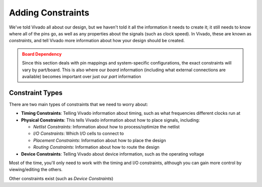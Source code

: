 Adding Constraints
==========================================================================

We've told Vivado all about our design, but we haven't told it all
the information it needs to create it; it still needs to know where
all of the pins go, as well as any properties about the signals (such
as clock speed). In Vivado, these are known as *constraints*, and
tell Vivado more information about how your design should be
created.

.. admonition:: Board Dependency
   :class: warning

   Since this section deals with pin mappings and system-specific
   configurations, the exact constraints will vary by part/board.
   This is also where our *board* information (including what
   external connections are available) becomes important over just
   our *part* information

Constraint Types
--------------------------------------------------------------------------

There are two main types of constraints that we need to worry about:

* **Timing Constraints**: Telling Vivado information about timing, such
  as what frequencies different clocks run at
* **Physical Constraints**: This tells Vivado information about how to
  place signals, including:

  * *Netlist Constraints*: Information about how to process/optimize the
    netlist
  * *I/O Constraints*: Which I/O cells to connect to
  * *Placement Constraints*: Information about how to place the design
  * *Routing Constraints*: Information about how to route the design

* **Device Constraints**: Telling Vivado about device information, such
  as the operating voltage

Most of the time, you'll only need to work with the timing and I/O
constraints, although you can gain more control by viewing/editing the
others.

Other constraints exist (such as *Device Constraints*)

.. tabs::

    .. group-tab:: GUI

       .. admonition:: Creating a Constraints File
          :class: important

          If you don't already have your synthesis view open, you can
          do so by clicking **Open Synthesized Design**, under
          **Synthesis** in the **Flow Navigator**.

          We'll also need to create a *constraints file*, with the
          extension ``.xdc`` (for Xilinx Design Constraints). You
          can make a new one by going to **File -> Add Sources**:

          * Select **Add or create constraints**, then click **Next**
          * Verify that the constraints set is **constrs_1** - this
            is the default fileset for constraints, similar to **sim_1**
            for simulation sources.
          * Click **Create File**. Name the constraints
            **walkthrough-constraints**, and keep them local to the project.
            Click **OK**, then **Finish** to create the file.
         
          You should now see the file in the **Sources** window, in the
          **constrs_1** fileset under **Constraints**. Right-click on it,
          then select **Set as Target Constraint File**. This means that
          any constraints we later add will be added to this file.

       Now that we have our constraints file, we can start adding
       constraints!

       .. admonition:: Adding Timing Constraints
          :class: important

          On the left-hand side, in **Flow Navigator**, under
          **Synthesis** in **Open Synthesized Design**, click on
          **Constraints Wizard**:

          * On the Welcome page, click **Next**
          * In the "Primary Clocks" page, we shouldn't have to do
            anything! This is because the block design comes with
            its own constraints file, which identified and constrained
            the existings clocks. If it didn't, we'd have to identify
            the period of each clock signal. Click **Next**
          * Similarly, we don't generate any clocks in user space, so
            there's nothing to do in "Generated Clocks". Click **Next**.
            Do the same with "Forwarded Clocks".
          * We have no external loops, so we can skip past "External
            Feedback Delays" as well. Click **Next**.
          * "Input Delays" is where we might start describing delays;
            if we had external clocks, this is where we could specify
            their relative delay. You could use the "Clock Networks"
            button to identify a clock network, and add a delay to it.
            However, this isn't relevant for us, so click **Next**.
          * "Output Delays" is where we could specify any timing
            constraints for our outputs. Here, Vivado recommends
            adding a timing constraint to our ``gray_count`` signal,
            and shows a waveform to indicate the possible parameters;
            however, since this is a free-running demo design, we'll
            ignore this. Uncheck the constraint and click **Next**.
          * From here, there are a few more pages, such as clock
            domain crossings, but we won't edit any of them; click
            **Skip to Finish**, then **Finish**.

          Well, that was uneventful - but it does highlight how nice
          it is that block designs take care of some of the constraints
          for us!

       In addition to timing constraints, we'll also need to specify our
       I/O connections:

       .. admonition:: Adding I/O Constraints
          :class: important

          Open the **I/O Ports** window by going to
          **Window -> I/O Ports**. This will open up a window to select
          which I/O pins to connect to.

          Here, Vivado should identify that there are four output
          ports that need to be connected - our ``gray_count``
          outputs. Most of the defaults here should be fine, but
          if you wanted, you could configure the type of I/O, as
          well as drive strength and a few other parameters.

          Click the drop-down next to ``gray_count`` to view each
          individual port. These should have a drop-down under
          **Package Pin** that allows you to select which pin to
          connect to. These names aren't very informative; to
          know what they actually connect to, you can look at
          the `user manual <https://digilent.com/reference/_media/reference/programmable-logic/zybo-z7/zybo-z7_rm.pdf?srsltid=AfmBOoo-inx2ykPdtVIgnq10KIrDVb9gS4hhQT7o08fEdqYPJCa3HzRS>`_,
          or Digilent has provided an `example constraints file <https://github.com/Digilent/digilent-xdc/blob/master/Zybo-Z7-Master.xdc>`_
          that identifies what each pin connects to.

          We'll be connecting the gray count to the four
          on-board LEDs; accordingly, connect:

          * ``gray_count[3]`` to pin D18
          * ``gray_count[2]`` to pin G14
          * ``gray_count[1]`` to pin M15
          * ``gray_count[0]`` to pin M14

       Once you're done, manually save the constraints (similar to
       the block design), either with ``Ctrl+S`` or by clicking
       **File -> Constraints -> Save**.

       You will get a warning that "Synthesis may go out-of-date".
       This is expected; the resources that Vivado uses and how it
       represents our design depends on our constraints. However,
       we need to initially synthesize the design to know what
       constraints we need. Click **OK**, then re-run synthesys from
       before. Now, upon opening the synthesized design, you should
       have no warnings pop-up, as we eliminated the critical
       warnings due to lack of constraints!

       Lastly, feel free to double-click the ``.xdc`` in the
       **Sources** window to view what the constraints actually are
       - just Tcl commands! This makes them highly portable across
       designs, if you wish to share/reuse constraints.

    .. group-tab:: TCL

       .. admonition:: Example Task
          :class: important

          Either from **Tools -> Run Tcl Script** or from the command
          line (shown below), run the ``set_constraints.tcl`` script

          .. code-block:: bash

             vivado -mode batch -source ../scripts/constraints/set_constraints.tcl

          All this script does is add our constraints file, then re-runs synthesys
          (only because we added our constraints file after; if we added our
          constraints before synthesis, we wouldn't need to re-run it). If
          you want to know how the constraints file was created, see the
          GUI commands.